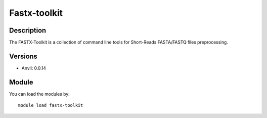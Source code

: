 .. _backbone-label:

Fastx-toolkit
==============================

Description
~~~~~~~~
The FASTX-Toolkit is a collection of command line tools for Short-Reads FASTA/FASTQ files preprocessing.

Versions
~~~~~~~~
- Anvil: 0.0.14

Module
~~~~~~~~
You can load the modules by::

    module load fastx-toolkit

